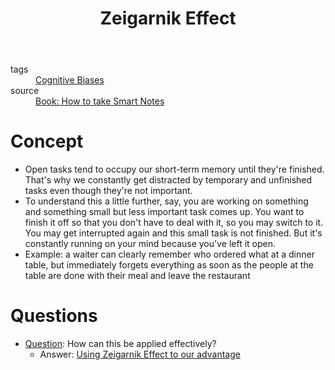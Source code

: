 #+TITLE: Zeigarnik Effect
#+HUGO_AUTO_SET_LASTMOD: t
#+hugo_base_dir: /Users/rajath/bleh/hugo/github-pages/blog
#+hugo_section: knowledge

- tags :: [[file:cognitive_biases.org][Cognitive Biases]]
- source :: [[file:book_how_to_take_smart_notes.org][Book: How to take Smart Notes]]

* Concept
- Open tasks tend to occupy our short-term memory until they're finished. That's why we constantly get distracted by temporary and unfinished tasks even though they're not important.
- To understand this a little further, say, you are working on something and something small but less important task comes up. You want to finish it off so that you don't have to deal with it, so you may switch to it. You may get interrupted again and this small task is not finished. But it's constantly running on your mind because you've left it open.
- Example: a waiter can clearly remember who ordered what at a dinner table, but immediately forgets everything as soon as the people at the table are done with their meal and leave the restaurant
* Questions
:PROPERTIES:
:ID:       e58e5acf-a835-4887-acb3-5901c7630d08
:END:
- [[file:question.org][Question]]: How can this be applied effectively?
  + Answer: [[file:using_zeigarnik_effect_to_our_advantage.org][Using Zeigarnik Effect to our advantage]]
